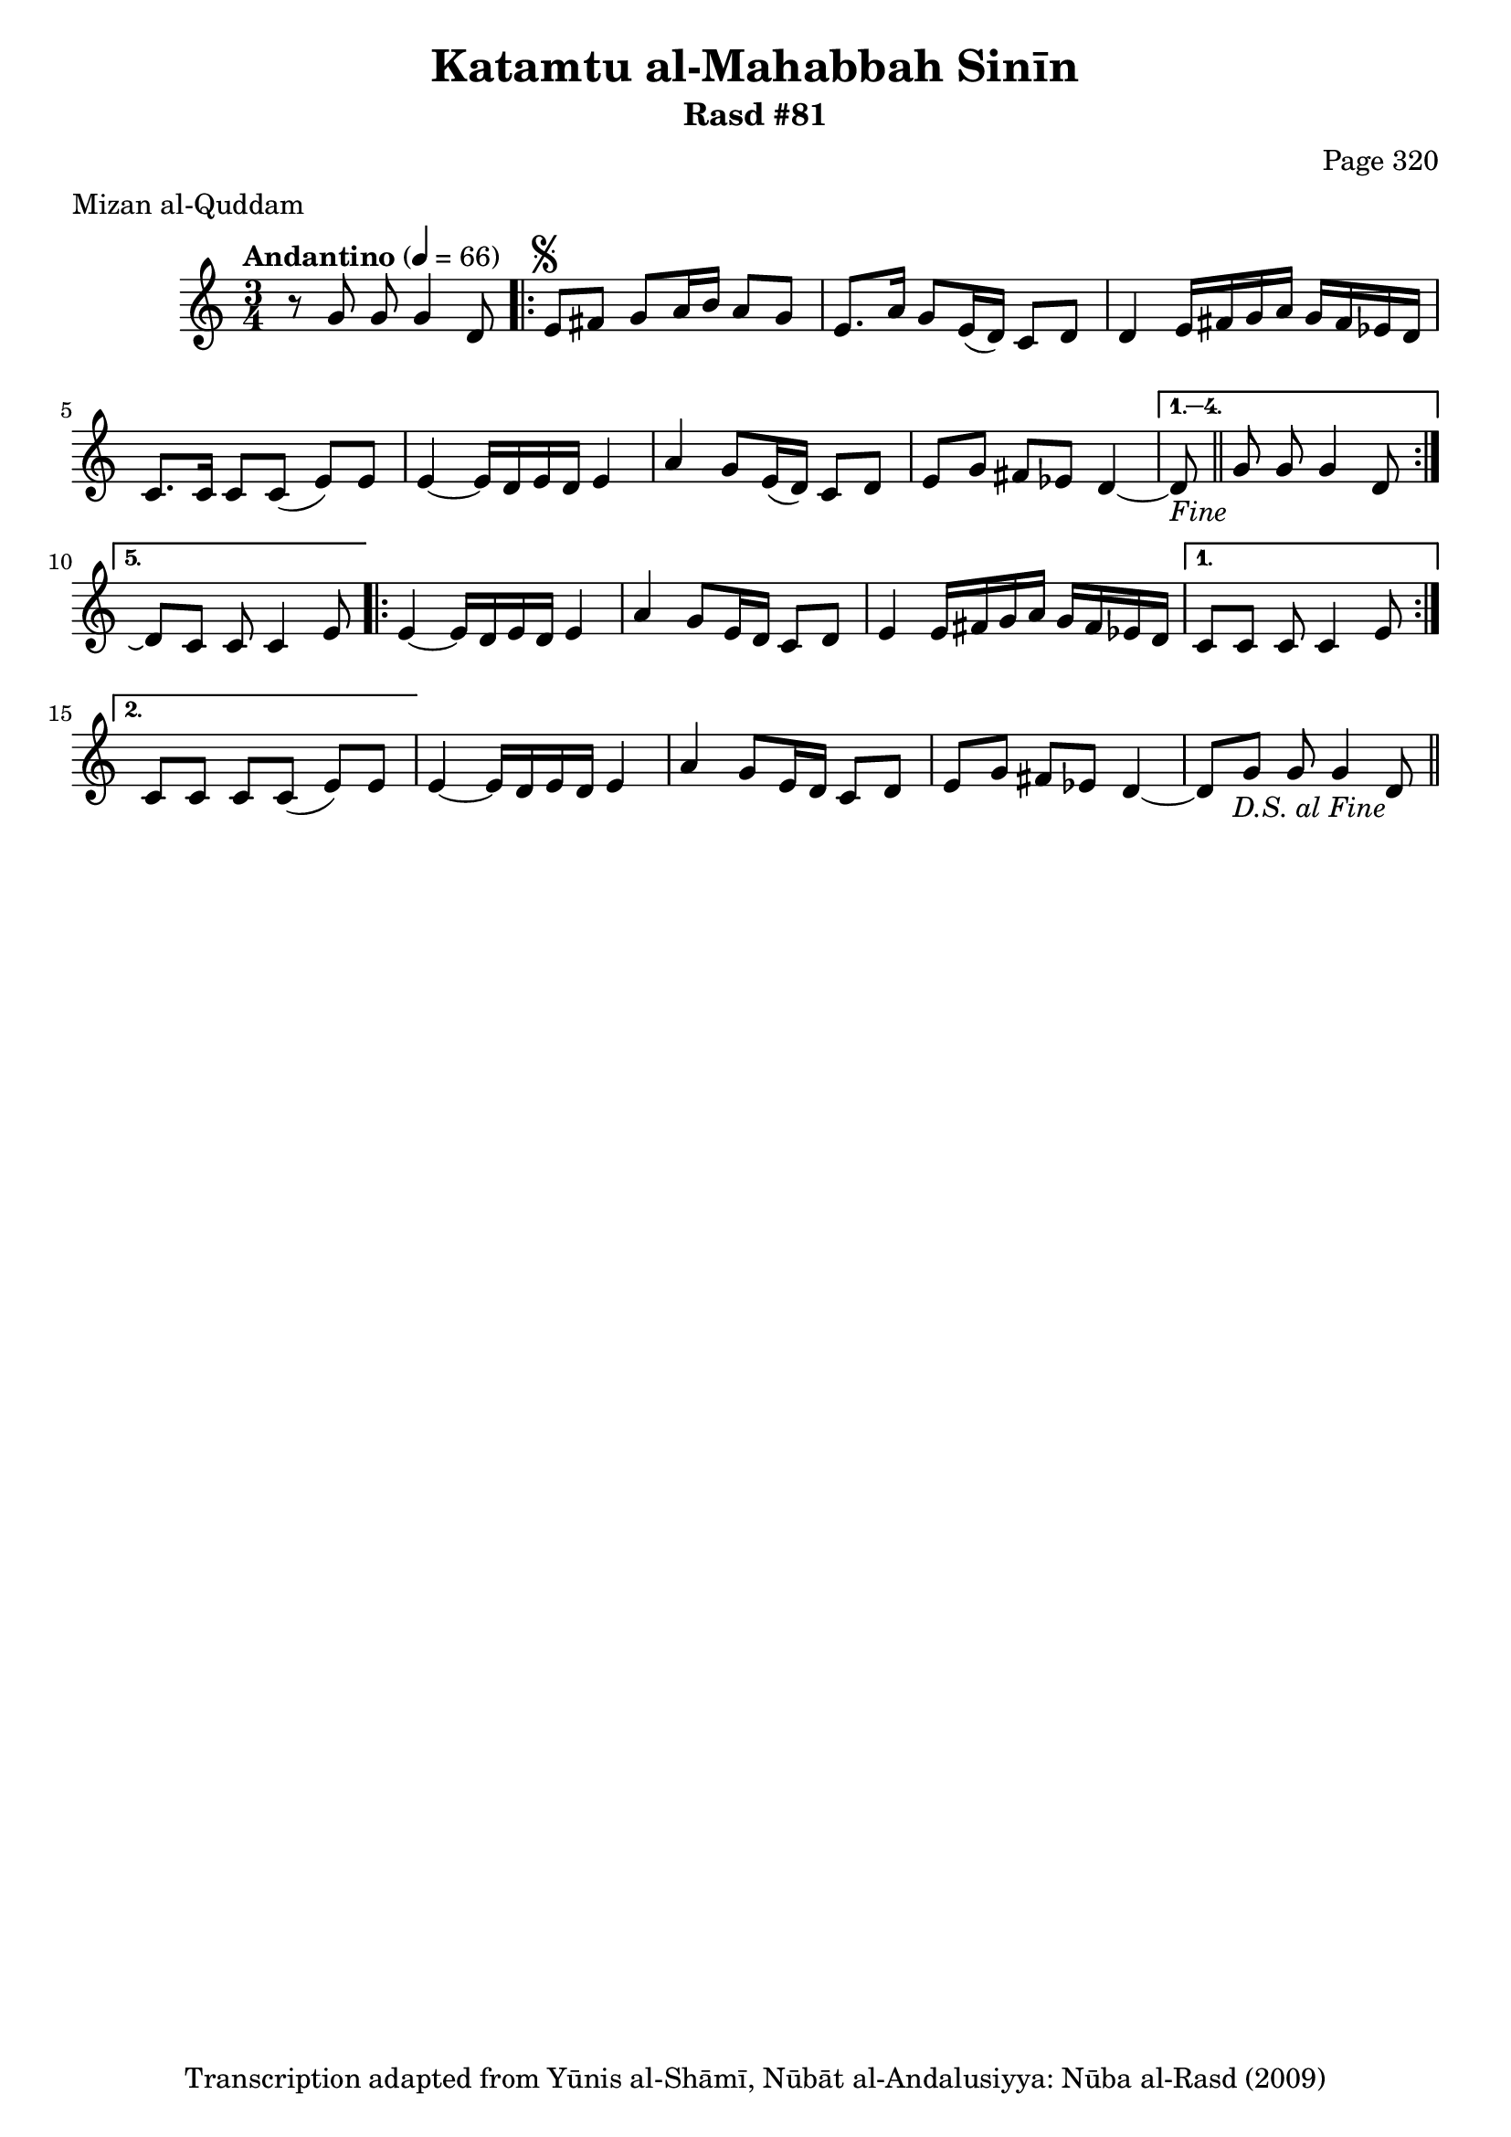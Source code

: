 \version "2.18.2"

\header {
	title = "Katamtu al-Mahabbah Sinīn"
	subtitle = "Rasd #81"
	composer = "Page 320"
	meter = "Mizan al-Quddam"
	copyright = "Transcription adapted from Yūnis al-Shāmī, Nūbāt al-Andalusiyya: Nūba al-Rasd (2009)"
	tagline = ""
}

% VARIABLES

db = \bar "!"
dc = \markup { \right-align { \italic { "D.C. al Fine" } } }
ds = \markup { \right-align { \italic { "D.S. al Fine" } } }
dsalcoda = \markup { \right-align { \italic { "D.S. al Coda" } } }
dcalcoda = \markup { \right-align { \italic { "D.C. al Coda" } } }
fine = \markup { \italic { "Fine" } }
incomplete = \markup { \right-align "Incomplete: missing pages in scan. Following number is likely also missing" }
continue = \markup { \center-align "Continue..." }
segno = \markup { \musicglyph #"scripts.segno" }
coda = \markup { \musicglyph #"scripts.coda" }
error = \markup { { "Wrong number of beats in score" } }
repeaterror = \markup { { "Score appears to be missing repeat" } }
accidentalerror = \markup { { "Unclear accidentals" } }


% TRANSCRIPTION

\relative d' {
	\clef "treble"
	\key c \major
	\time 3/4
		\set Timing.beamExceptions = #'()
		\set Timing.baseMoment = #(ly:make-moment 1/4)
		\set Timing.beatStructure = #'(1 1 1 1)
	\tempo "Andantino" 4 = 66

	r8 g g g4 d8 |

	\repeat volta 5 {
		e8^\segno fis g a16 b a8 g |
		e8. a16 g8 e16( d) c8 d |
		d4 e16 fis g a g fis ees d |
		c8. c16 c8 c( e) e |
		e4~ e16 d e d e4 |
		a4 g8 e16( d) c8 d |
		e g fis ees d4~ |
	}

	\alternative {
		{
			d8-\fine \bar "||" g8 g g4 d8 |
		}
		{
			d8\repeatTie c c c4 e8 |
		}
	}

	\repeat volta 2 {
		e4~ e16 d e d e4 |
		a g8 e16 d c8 d |
		e4 e16 fis g a g fis ees d |
	}

	\alternative {
		{
			c8 c c c4 e8 |
		}
		{
			c8 c c c( e) e |
		}
	}

	e4~ e16 d e d e4 |
	a4 g8 e16 d c8 d |
	e g fis ees d4~ |
	d8 g g g4 d8-\ds \bar "||"



}
